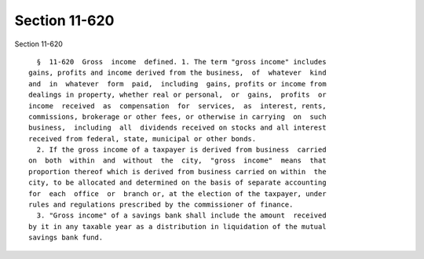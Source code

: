 Section 11-620
==============

Section 11-620 ::    
        
     
        §  11-620  Gross  income  defined. 1. The term "gross income" includes
      gains, profits and income derived from the business,  of  whatever  kind
      and  in  whatever  form  paid,  including  gains, profits or income from
      dealings in property, whether real or personal,  or  gains,  profits  or
      income  received  as  compensation  for  services,  as  interest, rents,
      commissions, brokerage or other fees, or otherwise in carrying  on  such
      business,  including  all  dividends received on stocks and all interest
      received from federal, state, municipal or other bonds.
        2. If the gross income of a taxpayer is derived from business  carried
      on  both  within  and  without  the  city,  "gross  income"  means  that
      proportion thereof which is derived from business carried on within  the
      city, to be allocated and determined on the basis of separate accounting
      for  each  office  or  branch or, at the election of the taxpayer, under
      rules and regulations prescribed by the commissioner of finance.
        3. "Gross income" of a savings bank shall include the amount  received
      by it in any taxable year as a distribution in liquidation of the mutual
      savings bank fund.
    
    
    
    
    
    
    